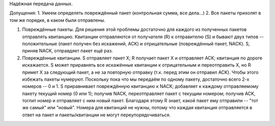 Надёжная передача данных.

Допущения:
1. Умеем определять повреждённый пакет (контрольная сумма, все дела...)
2. Все пакеты прихолят в том же порядке, в каком были отправлены.


1. Повреждённые пакеты. Для решения этой проблемы достаточно для каждого из полученных пакетов отправлять квитанцию. Квитанции отправляются от получателя (R) к отправителю (S) и бывают двух типов -- положительные (пакет получен без искажений, ACK) и отрицательные (повреждённый пакет, NACK). S, приняв NACK, отправдяет пакет ещё раз.
2. Повреждённые квитанции. S отправляет пакет X; R получает пакет X и отправляет ACK; квитанция по дороге искажается. S может приравнять все искажённые квитанции к отрицательным и переотправить X, но R примет X за следующий пакет, а не за повторную отправку (т.к. перед этим он отправил ACK). Чтобы этого избежать пакеты нумеруют. Поскольку пока что мы передаём по одному пакету, достаточно всего 2-х номеров -- 0 и 1. S приравнивает повреждённую квитанцию к NACK; добавляет к каждому отправляемому пакету текущий номер (0 или 1); получив NACK, переотправляет пакет с текущим номером; получив ACK, тоглит номер и отправляет с ним новый пакет. Благодаря этому R знает, какой пакет ему отправили -- "тот же самый" или "новый". Номера для квитанций не нужны, потому что каждая квитанция отправляется в ответ на пакет и пакеты/квитанции не могут переупорядочиваться.
